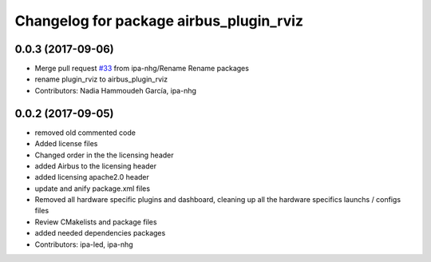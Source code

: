 ^^^^^^^^^^^^^^^^^^^^^^^^^^^^^^^^^
Changelog for package airbus_plugin_rviz
^^^^^^^^^^^^^^^^^^^^^^^^^^^^^^^^^

0.0.3 (2017-09-06)
------------------
* Merge pull request `#33 <https://github.com/ipa320/airbus_coop/issues/33>`_ from ipa-nhg/Rename
  Rename packages
* rename plugin_rviz to airbus_plugin_rviz
* Contributors: Nadia Hammoudeh García, ipa-nhg

0.0.2 (2017-09-05)
------------------
* removed  old commented code
* Added license files
* Changed order in the the licensing header
* added Airbus to the licensing header
* added licensing apache2.0 header
* update and anify package.xml files
* Removed all hardware specific plugins and dashboard, cleaning up all the hardware specifics launchs / configs files
* Review CMakelists and package files
* added needed dependencies packages
* Contributors: ipa-led, ipa-nhg
